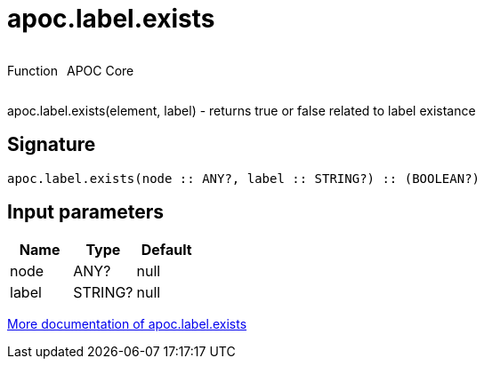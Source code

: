 ////
This file is generated by DocsTest, so don't change it!
////

= apoc.label.exists
:description: This section contains reference documentation for the apoc.label.exists function.

++++
<div style='display:flex'>
<div class='paragraph type function'><p>Function</p></div>
<div class='paragraph release core' style='margin-left:10px;'><p>APOC Core</p></div>
</div>
++++

[.emphasis]
apoc.label.exists(element, label) - returns true or false related to label existance

== Signature

[source]
----
apoc.label.exists(node :: ANY?, label :: STRING?) :: (BOOLEAN?)
----

== Input parameters
[.procedures, opts=header]
|===
| Name | Type | Default 
|node|ANY?|null
|label|STRING?|null
|===

xref::graph-querying/node-querying.adoc[More documentation of apoc.label.exists,role=more information]

